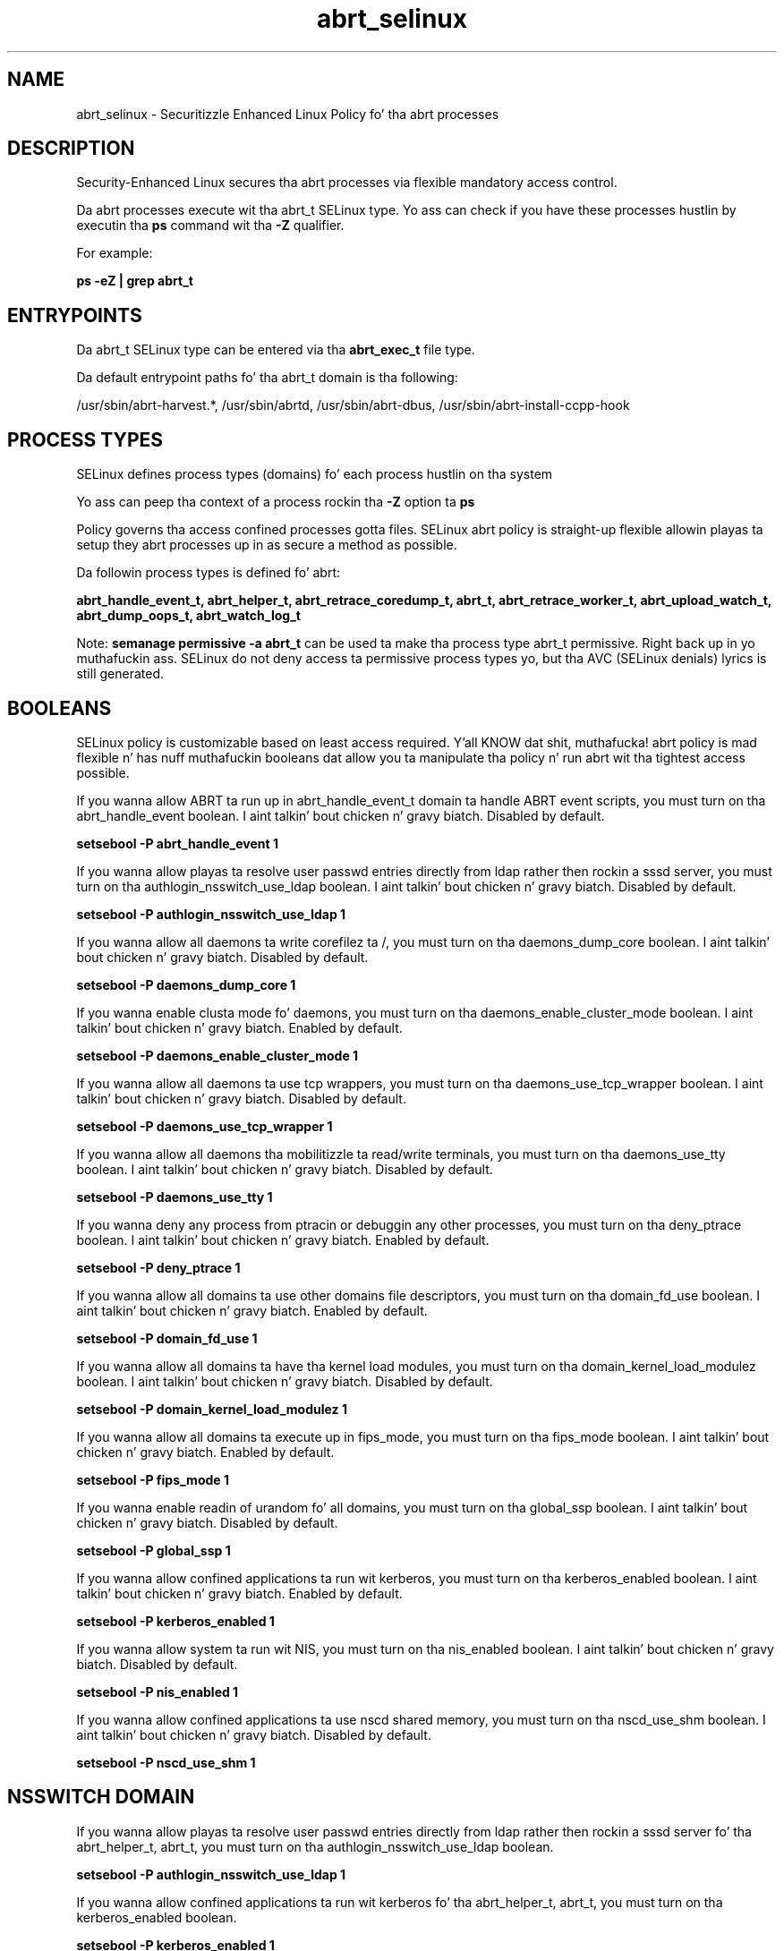 .TH  "abrt_selinux"  "8"  "14-12-02" "abrt" "SELinux Policy abrt"
.SH "NAME"
abrt_selinux \- Securitizzle Enhanced Linux Policy fo' tha abrt processes
.SH "DESCRIPTION"

Security-Enhanced Linux secures tha abrt processes via flexible mandatory access control.

Da abrt processes execute wit tha abrt_t SELinux type. Yo ass can check if you have these processes hustlin by executin tha \fBps\fP command wit tha \fB\-Z\fP qualifier.

For example:

.B ps -eZ | grep abrt_t


.SH "ENTRYPOINTS"

Da abrt_t SELinux type can be entered via tha \fBabrt_exec_t\fP file type.

Da default entrypoint paths fo' tha abrt_t domain is tha following:

/usr/sbin/abrt-harvest.*, /usr/sbin/abrtd, /usr/sbin/abrt-dbus, /usr/sbin/abrt-install-ccpp-hook
.SH PROCESS TYPES
SELinux defines process types (domains) fo' each process hustlin on tha system
.PP
Yo ass can peep tha context of a process rockin tha \fB\-Z\fP option ta \fBps\bP
.PP
Policy governs tha access confined processes gotta files.
SELinux abrt policy is straight-up flexible allowin playas ta setup they abrt processes up in as secure a method as possible.
.PP
Da followin process types is defined fo' abrt:

.EX
.B abrt_handle_event_t, abrt_helper_t, abrt_retrace_coredump_t, abrt_t, abrt_retrace_worker_t, abrt_upload_watch_t, abrt_dump_oops_t, abrt_watch_log_t
.EE
.PP
Note:
.B semanage permissive -a abrt_t
can be used ta make tha process type abrt_t permissive. Right back up in yo muthafuckin ass. SELinux do not deny access ta permissive process types yo, but tha AVC (SELinux denials) lyrics is still generated.

.SH BOOLEANS
SELinux policy is customizable based on least access required. Y'all KNOW dat shit, muthafucka!  abrt policy is mad flexible n' has nuff muthafuckin booleans dat allow you ta manipulate tha policy n' run abrt wit tha tightest access possible.


.PP
If you wanna allow ABRT ta run up in abrt_handle_event_t domain ta handle ABRT event scripts, you must turn on tha abrt_handle_event boolean. I aint talkin' bout chicken n' gravy biatch. Disabled by default.

.EX
.B setsebool -P abrt_handle_event 1

.EE

.PP
If you wanna allow playas ta resolve user passwd entries directly from ldap rather then rockin a sssd server, you must turn on tha authlogin_nsswitch_use_ldap boolean. I aint talkin' bout chicken n' gravy biatch. Disabled by default.

.EX
.B setsebool -P authlogin_nsswitch_use_ldap 1

.EE

.PP
If you wanna allow all daemons ta write corefilez ta /, you must turn on tha daemons_dump_core boolean. I aint talkin' bout chicken n' gravy biatch. Disabled by default.

.EX
.B setsebool -P daemons_dump_core 1

.EE

.PP
If you wanna enable clusta mode fo' daemons, you must turn on tha daemons_enable_cluster_mode boolean. I aint talkin' bout chicken n' gravy biatch. Enabled by default.

.EX
.B setsebool -P daemons_enable_cluster_mode 1

.EE

.PP
If you wanna allow all daemons ta use tcp wrappers, you must turn on tha daemons_use_tcp_wrapper boolean. I aint talkin' bout chicken n' gravy biatch. Disabled by default.

.EX
.B setsebool -P daemons_use_tcp_wrapper 1

.EE

.PP
If you wanna allow all daemons tha mobilitizzle ta read/write terminals, you must turn on tha daemons_use_tty boolean. I aint talkin' bout chicken n' gravy biatch. Disabled by default.

.EX
.B setsebool -P daemons_use_tty 1

.EE

.PP
If you wanna deny any process from ptracin or debuggin any other processes, you must turn on tha deny_ptrace boolean. I aint talkin' bout chicken n' gravy biatch. Enabled by default.

.EX
.B setsebool -P deny_ptrace 1

.EE

.PP
If you wanna allow all domains ta use other domains file descriptors, you must turn on tha domain_fd_use boolean. I aint talkin' bout chicken n' gravy biatch. Enabled by default.

.EX
.B setsebool -P domain_fd_use 1

.EE

.PP
If you wanna allow all domains ta have tha kernel load modules, you must turn on tha domain_kernel_load_modulez boolean. I aint talkin' bout chicken n' gravy biatch. Disabled by default.

.EX
.B setsebool -P domain_kernel_load_modulez 1

.EE

.PP
If you wanna allow all domains ta execute up in fips_mode, you must turn on tha fips_mode boolean. I aint talkin' bout chicken n' gravy biatch. Enabled by default.

.EX
.B setsebool -P fips_mode 1

.EE

.PP
If you wanna enable readin of urandom fo' all domains, you must turn on tha global_ssp boolean. I aint talkin' bout chicken n' gravy biatch. Disabled by default.

.EX
.B setsebool -P global_ssp 1

.EE

.PP
If you wanna allow confined applications ta run wit kerberos, you must turn on tha kerberos_enabled boolean. I aint talkin' bout chicken n' gravy biatch. Enabled by default.

.EX
.B setsebool -P kerberos_enabled 1

.EE

.PP
If you wanna allow system ta run wit NIS, you must turn on tha nis_enabled boolean. I aint talkin' bout chicken n' gravy biatch. Disabled by default.

.EX
.B setsebool -P nis_enabled 1

.EE

.PP
If you wanna allow confined applications ta use nscd shared memory, you must turn on tha nscd_use_shm boolean. I aint talkin' bout chicken n' gravy biatch. Disabled by default.

.EX
.B setsebool -P nscd_use_shm 1

.EE

.SH NSSWITCH DOMAIN

.PP
If you wanna allow playas ta resolve user passwd entries directly from ldap rather then rockin a sssd server fo' tha abrt_helper_t, abrt_t, you must turn on tha authlogin_nsswitch_use_ldap boolean.

.EX
.B setsebool -P authlogin_nsswitch_use_ldap 1
.EE

.PP
If you wanna allow confined applications ta run wit kerberos fo' tha abrt_helper_t, abrt_t, you must turn on tha kerberos_enabled boolean.

.EX
.B setsebool -P kerberos_enabled 1
.EE

.SH "MANAGED FILES"

Da SELinux process type abrt_t can manage filez labeled wit tha followin file types.  Da paths listed is tha default paths fo' these file types.  Note tha processes UID still need ta have DAC permissions.

.br
.B abrt_etc_t

	/etc/abrt(/.*)?
.br

.br
.B abrt_tmp_t


.br
.B abrt_upload_watch_tmp_t


.br
.B abrt_var_cache_t

	/var/tmp/abrt(/.*)?
.br
	/var/cache/abrt(/.*)?
.br
	/var/spool/abrt(/.*)?
.br
	/var/spool/debug(/.*)?
.br
	/var/cache/abrt-di(/.*)?
.br
	/var/spool/rhsm/debug(/.*)?
.br

.br
.B abrt_var_log_t

	/var/log/abrt-logger.*
.br

.br
.B abrt_var_run_t

	/var/run/abrt(/.*)?
.br
	/var/run/abrtd?\.lock
.br
	/var/run/abrtd?\.socket
.br
	/var/run/abrt\.pid
.br

.br
.B cluster_conf_t

	/etc/cluster(/.*)?
.br

.br
.B cluster_var_lib_t

	/var/lib/pcsd(/.*)?
.br
	/var/lib/cluster(/.*)?
.br
	/var/lib/openais(/.*)?
.br
	/var/lib/pengine(/.*)?
.br
	/var/lib/corosync(/.*)?
.br
	/usr/lib/heartbeat(/.*)?
.br
	/var/lib/heartbeat(/.*)?
.br
	/var/lib/pacemaker(/.*)?
.br

.br
.B cluster_var_run_t

	/var/run/crm(/.*)?
.br
	/var/run/cman_.*
.br
	/var/run/rsctmp(/.*)?
.br
	/var/run/aisexec.*
.br
	/var/run/heartbeat(/.*)?
.br
	/var/run/cpglockd\.pid
.br
	/var/run/corosync\.pid
.br
	/var/run/rgmanager\.pid
.br
	/var/run/cluster/rgmanager\.sk
.br

.br
.B mock_var_lib_t

	/var/lib/mock(/.*)?
.br

.br
.B public_content_rw_t

	/var/spool/abrt-upload(/.*)?
.br

.br
.B root_t

	/
.br
	/initrd
.br

.br
.B rpm_log_t

	/var/log/yum\.log.*
.br
	/var/log/up2date.*
.br

.br
.B rpm_var_cache_t

	/var/cache/yum(/.*)?
.br
	/var/cache/dnf(/.*)?
.br
	/var/spool/up2date(/.*)?
.br
	/var/cache/PackageKit(/.*)?
.br

.br
.B rpm_var_run_t

	/var/run/yum.*
.br
	/var/run/PackageKit(/.*)?
.br

.br
.B sysfs_t

	/sys(/.*)?
.br

.SH FILE CONTEXTS
SELinux requires filez ta have a extended attribute ta define tha file type.
.PP
Yo ass can peep tha context of a gangbangin' file rockin tha \fB\-Z\fP option ta \fBls\bP
.PP
Policy governs tha access confined processes gotta these files.
SELinux abrt policy is straight-up flexible allowin playas ta setup they abrt processes up in as secure a method as possible.
.PP

.PP
.B EQUIVALENCE DIRECTORIES

.PP
abrt policy stores data wit multiple different file context types under tha /var/cache/abrt directory.  If you wanna store tha data up in a gangbangin' finger-lickin' different directory you can use tha semanage command ta create a equivalence mapping.  If you wanted ta store dis data under tha /srv dirctory you would execute tha followin command:
.PP
.B semanage fcontext -a -e /var/cache/abrt /srv/abrt
.br
.B restorecon -R -v /srv/abrt
.PP

.PP
abrt policy stores data wit multiple different file context types under tha /var/spool/abrt directory.  If you wanna store tha data up in a gangbangin' finger-lickin' different directory you can use tha semanage command ta create a equivalence mapping.  If you wanted ta store dis data under tha /srv dirctory you would execute tha followin command:
.PP
.B semanage fcontext -a -e /var/spool/abrt /srv/abrt
.br
.B restorecon -R -v /srv/abrt
.PP

.PP
abrt policy stores data wit multiple different file context types under tha /var/run/abrt directory.  If you wanna store tha data up in a gangbangin' finger-lickin' different directory you can use tha semanage command ta create a equivalence mapping.  If you wanted ta store dis data under tha /srv dirctory you would execute tha followin command:
.PP
.B semanage fcontext -a -e /var/run/abrt /srv/abrt
.br
.B restorecon -R -v /srv/abrt
.PP

.PP
.B STANDARD FILE CONTEXT

SELinux defines tha file context types fo' tha abrt, if you wanted to
store filez wit these types up in a gangbangin' finger-lickin' diffent paths, you need ta execute tha semanage command ta sepecify alternate labelin n' then use restorecon ta put tha labels on disk.

.B semanage fcontext -a -t abrt_dump_oops_exec_t '/srv/abrt/content(/.*)?'
.br
.B restorecon -R -v /srv/myabrt_content

Note: SELinux often uses regular expressions ta specify labels dat match multiple files.

.I Da followin file types is defined fo' abrt:


.EX
.PP
.B abrt_dump_oops_exec_t
.EE

- Set filez wit tha abrt_dump_oops_exec_t type, if you wanna transizzle a executable ta tha abrt_dump_oops_t domain.

.br
.TP 5
Paths:
/usr/bin/abrt-dump-.*, /usr/bin/abrt-uefioops-oops

.EX
.PP
.B abrt_etc_t
.EE

- Set filez wit tha abrt_etc_t type, if you wanna store abrt filez up in tha /etc directories.


.EX
.PP
.B abrt_exec_t
.EE

- Set filez wit tha abrt_exec_t type, if you wanna transizzle a executable ta tha abrt_t domain.

.br
.TP 5
Paths:
/usr/sbin/abrt-harvest.*, /usr/sbin/abrtd, /usr/sbin/abrt-dbus, /usr/sbin/abrt-install-ccpp-hook

.EX
.PP
.B abrt_handle_event_exec_t
.EE

- Set filez wit tha abrt_handle_event_exec_t type, if you wanna transizzle a executable ta tha abrt_handle_event_t domain.


.EX
.PP
.B abrt_helper_exec_t
.EE

- Set filez wit tha abrt_helper_exec_t type, if you wanna transizzle a executable ta tha abrt_helper_t domain.


.EX
.PP
.B abrt_initrc_exec_t
.EE

- Set filez wit tha abrt_initrc_exec_t type, if you wanna transizzle a executable ta tha abrt_initrc_t domain.


.EX
.PP
.B abrt_retrace_cache_t
.EE

- Set filez wit tha abrt_retrace_cache_t type, if you wanna store tha filez under tha /var/cache directory.

.br
.TP 5
Paths:
/var/cache/abrt-retrace(/.*)?, /var/cache/retrace-server(/.*)?

.EX
.PP
.B abrt_retrace_coredump_exec_t
.EE

- Set filez wit tha abrt_retrace_coredump_exec_t type, if you wanna transizzle a executable ta tha abrt_retrace_coredump_t domain.


.EX
.PP
.B abrt_retrace_spool_t
.EE

- Set filez wit tha abrt_retrace_spool_t type, if you wanna store tha abrt retrace filez under tha /var/spool directory.

.br
.TP 5
Paths:
/var/spool/faf(/.*)?, /var/spool/abrt-retrace(/.*)?, /var/spool/retrace-server(/.*)?

.EX
.PP
.B abrt_retrace_worker_exec_t
.EE

- Set filez wit tha abrt_retrace_worker_exec_t type, if you wanna transizzle a executable ta tha abrt_retrace_worker_t domain.

.br
.TP 5
Paths:
/usr/bin/abrt-retrace-worker, /usr/bin/retrace-server-worker

.EX
.PP
.B abrt_tmp_t
.EE

- Set filez wit tha abrt_tmp_t type, if you wanna store abrt temporary filez up in tha /tmp directories.


.EX
.PP
.B abrt_unit_file_t
.EE

- Set filez wit tha abrt_unit_file_t type, if you wanna treat tha filez as abrt unit content.


.EX
.PP
.B abrt_upload_watch_exec_t
.EE

- Set filez wit tha abrt_upload_watch_exec_t type, if you wanna transizzle a executable ta tha abrt_upload_watch_t domain.


.EX
.PP
.B abrt_upload_watch_tmp_t
.EE

- Set filez wit tha abrt_upload_watch_tmp_t type, if you wanna store abrt upload peep temporary filez up in tha /tmp directories.


.EX
.PP
.B abrt_var_cache_t
.EE

- Set filez wit tha abrt_var_cache_t type, if you wanna store tha filez under tha /var/cache directory.

.br
.TP 5
Paths:
/var/tmp/abrt(/.*)?, /var/cache/abrt(/.*)?, /var/spool/abrt(/.*)?, /var/spool/debug(/.*)?, /var/cache/abrt-di(/.*)?, /var/spool/rhsm/debug(/.*)?

.EX
.PP
.B abrt_var_lib_t
.EE

- Set filez wit tha abrt_var_lib_t type, if you wanna store tha abrt filez under tha /var/lib directory.


.EX
.PP
.B abrt_var_log_t
.EE

- Set filez wit tha abrt_var_log_t type, if you wanna treat tha data as abrt var log data, probably stored under tha /var/log directory.


.EX
.PP
.B abrt_var_run_t
.EE

- Set filez wit tha abrt_var_run_t type, if you wanna store tha abrt filez under tha /run or /var/run directory.

.br
.TP 5
Paths:
/var/run/abrt(/.*)?, /var/run/abrtd?\.lock, /var/run/abrtd?\.socket, /var/run/abrt\.pid

.EX
.PP
.B abrt_watch_log_exec_t
.EE

- Set filez wit tha abrt_watch_log_exec_t type, if you wanna transizzle a executable ta tha abrt_watch_log_t domain.


.PP
Note: File context can be temporarily modified wit tha chcon command. Y'all KNOW dat shit, muthafucka!  If you wanna permanently chizzle tha file context you need ta use the
.B semanage fcontext
command. Y'all KNOW dat shit, muthafucka!  This will modify tha SELinux labelin database.  Yo ass will need ta use
.B restorecon
to apply tha labels.

.SH SHARING FILES
If you wanna share filez wit multiple domains (Apache, FTP, rsync, Samba), you can set a gangbangin' file context of public_content_t n' public_content_rw_t.  These context allow any of tha above domains ta read tha content.  If you want a particular domain ta write ta tha public_content_rw_t domain, you must set tha appropriate boolean.
.TP
Allow abrt servers ta read tha /var/abrt directory by addin tha public_content_t file type ta tha directory n' by restorin tha file type.
.PP
.B
semanage fcontext -a -t public_content_t "/var/abrt(/.*)?"
.br
.B restorecon -F -R -v /var/abrt
.pp
.TP
Allow abrt servers ta read n' write /var/abrt/incomin by addin tha public_content_rw_t type ta tha directory n' by restorin tha file type.  Yo ass also need ta turn on tha abrt_anon_write boolean.
.PP
.B
semanage fcontext -a -t public_content_rw_t "/var/abrt/incoming(/.*)?"
.br
.B restorecon -F -R -v /var/abrt/incoming
.br
.B setsebool -P abrt_anon_write 1

.PP
If you wanna allow ABRT ta modify hood filez used fo' hood file transfer skillz., you must turn on tha abrt_anon_write boolean.

.EX
.B setsebool -P abrt_anon_write 1
.EE

.SH "COMMANDS"
.B semanage fcontext
can also be used ta manipulate default file context mappings.
.PP
.B semanage permissive
can also be used ta manipulate whether or not a process type is permissive.
.PP
.B semanage module
can also be used ta enable/disable/install/remove policy modules.

.B semanage boolean
can also be used ta manipulate tha booleans

.PP
.B system-config-selinux
is a GUI tool available ta customize SELinux policy settings.

.SH AUTHOR
This manual page was auto-generated using
.B "sepolicy manpage".

.SH "SEE ALSO"
selinux(8), abrt(8), semanage(8), restorecon(8), chcon(1), sepolicy(8)
, setsebool(8), abrt_dump_oops_selinux(8), abrt_dump_oops_selinux(8), abrt_handle_event_selinux(8), abrt_handle_event_selinux(8), abrt_helper_selinux(8), abrt_helper_selinux(8), abrt_retrace_coredump_selinux(8), abrt_retrace_coredump_selinux(8), abrt_retrace_worker_selinux(8), abrt_retrace_worker_selinux(8), abrt_upload_watch_selinux(8), abrt_upload_watch_selinux(8), abrt_watch_log_selinux(8), abrt_watch_log_selinux(8)</textarea>

<div id="button">
<br/>
<input type="submit" name="translate" value="Tranzizzle Dis Shiznit" />
</div>

</form> 

</div>

<div id="space3"></div>
<div id="disclaimer"><h2>Use this to translate your words into gangsta</h2>
<h2>Click <a href="more.html">here</a> to learn more about Gizoogle</h2></div>

</body>
</html>
